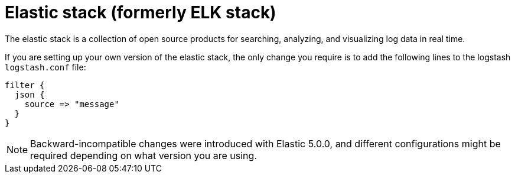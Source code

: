 :_mod-docs-content-type: REFERENCE

[id="ref-controller-logging-elastic-stack"]

= Elastic stack (formerly ELK stack)

[role="_abstract"]
The elastic stack is a collection of open source products for searching, analyzing, and visualizing log data in real time.

If you are setting up your own version of the elastic stack, the only change you require is to add the following lines to the logstash `logstash.conf` file:

[literal, options="nowrap" subs="+attributes"]
----
filter {
  json {
    source => "message"
  }
}
----

[NOTE]
====
Backward-incompatible changes were introduced with Elastic 5.0.0, and different configurations might be required depending on what version you
are using.
====
